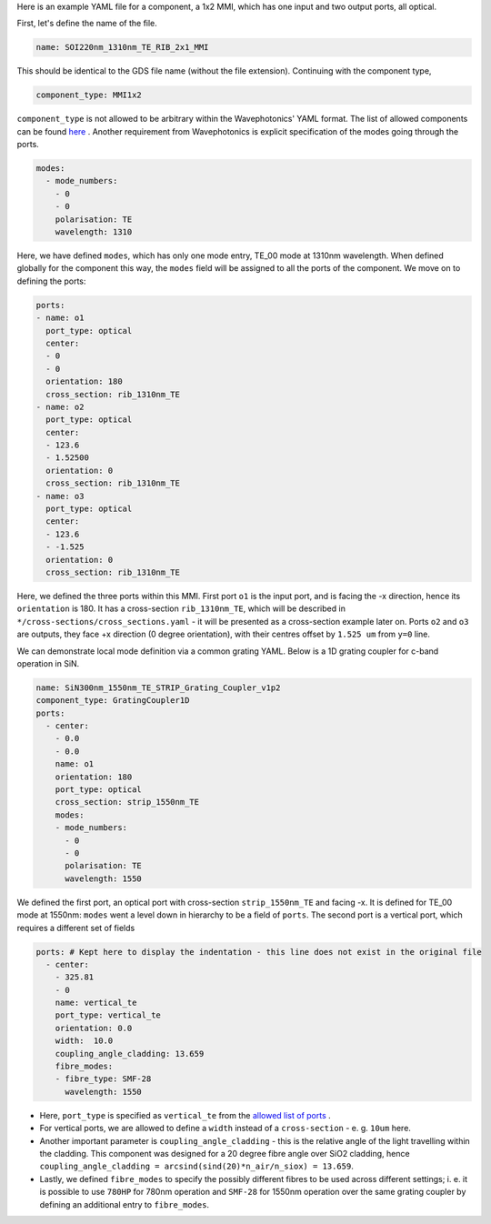 Here is an example YAML file for a component, a 1x2 MMI, which has one input and two output ports, all optical.  


First, let's define the name of the file.

.. code-block:: yaml

   name: SOI220nm_1310nm_TE_RIB_2x1_MMI

This should be identical to the GDS file name (without the file extension).
Continuing with the component type,

.. code-block:: yaml

   component_type: MMI1x2                 

``component_type`` is not allowed to be arbitrary within the Wavephotonics' YAML format. The list of allowed components can be found `here <../wp_format/components_list.rst>`_ . Another requirement from Wavephotonics is explicit specification of the modes going through the ports. 

.. code-block:: yaml

   modes:                                 
     - mode_numbers:                        
       - 0                                     
       - 0
       polarisation: TE                     
       wavelength: 1310                     

Here, we have defined ``modes``, which has only one mode entry, TE_00 mode at 1310nm wavelength. When defined globally for the component this way, the ``modes`` field will be assigned to all the ports of the component. We move on to defining the ports:

.. code-block:: yaml

   ports:                                 
   - name: o1                               
     port_type: optical                     
     center:                                 
     - 0                                      
     - 0
     orientation: 180                        
     cross_section: rib_1310nm_TE
   - name: o2                                                   
     port_type: optical                        
     center:                                 
     - 123.6
     - 1.52500
     orientation: 0                                        
     cross_section: rib_1310nm_TE         
   - name: o3
     port_type: optical
     center:
     - 123.6
     - -1.525
     orientation: 0
     cross_section: rib_1310nm_TE

Here, we defined the three ports within this MMI. First port ``o1`` is the input port, and is facing the -x direction, hence its ``orientation`` is 180. It has a cross-section ``rib_1310nm_TE``, which will be described in ``*/cross-sections/cross_sections.yaml`` - it will be presented as a cross-section example later on. Ports ``o2`` and ``o3`` are outputs, they face +x direction (0 degree orientation), with their centres offset by ``1.525 um`` from ``y=0`` line. 

We can demonstrate local mode definition via a common grating YAML. Below is a 1D grating coupler for c-band operation in SiN.

.. code-block:: yaml

   name: SiN300nm_1550nm_TE_STRIP_Grating_Coupler_v1p2   
   component_type: GratingCoupler1D                      
   ports:                                                
     - center:                                            
       - 0.0
       - 0.0
       name: o1                                            
       orientation: 180
       port_type: optical
       cross_section: strip_1550nm_TE                  
       modes:                                              
       - mode_numbers:                                      
         - 0                                                   
         - 0
         polarisation: TE                                      
         wavelength: 1550                                       

We defined the first port, an optical port with cross-section ``strip_1550nm_TE`` and facing -x. It is defined for TE_00 mode at 1550nm: ``modes`` went a level down in hierarchy to be a field of ``ports``. The second port is a vertical port, which requires a different set of fields  

.. code-block:: yaml

   ports: # Kept here to display the indentation - this line does not exist in the original file
     - center:                                             
       - 325.81                                              
       - 0
       name: vertical_te                                  
       port_type: vertical_te                             
       orientation: 0.0                                 
       width:  10.0                                  
       coupling_angle_cladding: 13.659
       fibre_modes:                                        
       - fibre_type: SMF-28                                  
         wavelength: 1550                                    
                                                           

- Here, ``port_type`` is specified as ``vertical_te`` from the `allowed list of ports <../wp_format/ports_list.rst>`_ . 
- For vertical ports, we are allowed to define a ``width`` instead of a ``cross-section`` - e. g. ``10um`` here. 
- Another important parameter is ``coupling_angle_cladding`` - this is the relative angle of the light travelling within the cladding. This component was designed for a 20 degree fibre angle over SiO2 cladding, hence ``coupling_angle_cladding = arcsind(sind(20)*n_air/n_siox) = 13.659``. 
- Lastly, we defined ``fibre_modes`` to specify the possibly different fibres to be used across different settings; i. e. it is possible to use ``780HP`` for 780nm operation and ``SMF-28`` for 1550nm operation over the same grating coupler by defining an additional entry to ``fibre_modes``.


